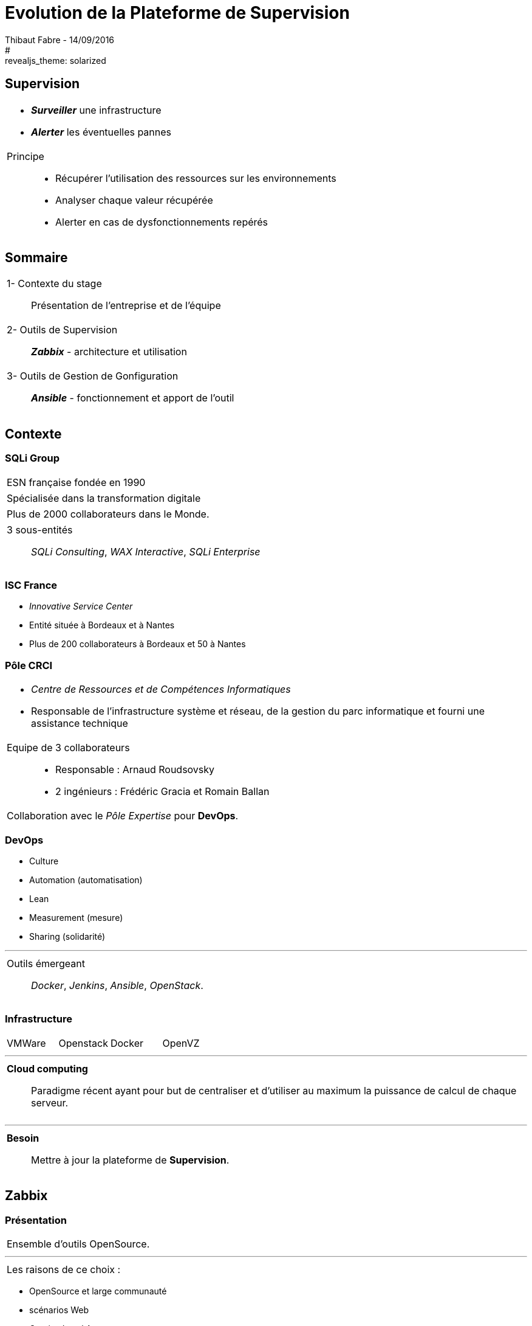 = Evolution de la Plateforme de Supervision
Thibaut Fabre - 14/09/2016
:revealjs_theme: league
#:revealjs_theme: solarized
:revealjs_transition: concave
:revealjs_transitionSpeed: slow
:revealjs_controls: true
:revealjs_progress: true
:revealjs_slideNumber: true
:revealjs_center: true
:revealjs_mouseWheel: true
:revealjs_previewLinks: false

== Supervision

[cols="1a",frame=none,grid=none]
|===
|* *_Surveiller_* une infrastructure
* *_Alerter_* les éventuelles pannes

|Principe::
* Récupérer l'utilisation des ressources sur les environnements
* Analyser chaque valeur récupérée
* Alerter  en cas de dysfonctionnements repérés
|===

== Sommaire

[cols="1a",frame=none,grid=none]
|===
|1- Contexte du stage::
Présentation de l'entreprise et de l'équipe

|2- Outils de Supervision::
*_Zabbix_* - architecture et utilisation

|3- Outils de Gestion de Gonfiguration::
*_Ansible_* - fonctionnement et apport de l'outil
|===

== Contexte

=== SQLi Group


[cols="1d",frame=none,grid=none]
|===
|ESN française fondée en 1990
|===

[cols="1d",frame=none,grid=none]
|===
|Spécialisée dans la transformation digitale
|===

[cols="1d",frame=none,grid=none]
|===
|Plus de 2000 collaborateurs dans le Monde.
|===

[cols="1",frame=none,grid=none]
|===
a|3 sous-entités::
_SQLi Consulting_, _WAX Interactive_, _SQLi Enterprise_
|===

=== ISC France

* _Innovative Service Center_
* Entité située à Bordeaux et à Nantes
* Plus de 200 collaborateurs à Bordeaux et 50 à Nantes

=== Pôle CRCI

[cols="1a",frame=none,grid=none]
|===
|* _Centre de Ressources et de Compétences Informatiques_
* Responsable de l’infrastructure système et réseau, de la gestion du parc informatique et fourni une assistance technique

|Equipe de 3 collaborateurs::
* Responsable : Arnaud Roudsovsky
* 2 ingénieurs : Frédéric Gracia et Romain Ballan

^|Collaboration avec le _Pôle Expertise_ pour *DevOps*.
|===

=== DevOps

* Culture
* Automation (automatisation)
* Lean
* Measurement (mesure)
* Sharing (solidarité)

---

[cols="1a",frame=none,grid=none]
|===
|Outils émergeant::
 _Docker_, _Jenkins_, _Ansible_, _OpenStack_.
|===

=== Infrastructure

[cols="4",frame=none,grid=none]
|===
|VMWare |Openstack |Docker |OpenVZ
|===

---

[cols="1a",frame=none,grid=none]
|===
|*Cloud computing*::
Paradigme récent ayant pour but de centraliser et d’utiliser au maximum la puissance de calcul de chaque serveur.
|===

---

[cols="1a",frame=none,grid=none]
|===
|*Besoin*::
Mettre à jour la plateforme de *Supervision*.
|===

== Zabbix

=== Présentation

[cols="1a",frame=none,grid=none]
|===
|Ensemble d'outils OpenSource.
|===

---

[cols="1a",frame=none,grid=none]
|===
|Les raisons de ce choix :
|===

* OpenSource et large communauté
* scénarios Web
* _Service Level Agreement_
* Equipe déjà formée
* Possibilité de monitorer des containers *Docker*

=== Architecture

[[img-sunset]]
image::./Images/Architecture_Zabbix.png[caption="Figure 1: ", title="Représentation de l'architecture"]

=== Fonctionnement

[[img-sunset]]
image::./Images/Processus_Alerte.png[caption="Figure 2: ", title="Processus de génération d'une alerte"]

=== Supervision de containers Docker

- image fonctionnement

=== Conclusion sur l'installation

[cols="10",frame=none,grid=none]
|===
2+<|_Apports_:
8+<|Supervision des containers, +
Supervision par les scénarios web.
|===

---

[cols="10",frame=none,grid=none]
|===
2+<|_Limites_:
8+<|Manque de précisions sur certaines alertes, +
Base de données peut devenir une limite, +
Pas de sauvegarde de la base de données.
|===


== Ansible

=== Pourquoi en avoir besoin ?

[cols="1a",frame=none,grid=none]
|===
|Logiciel OpenSource permettant la configuration et la gestion à distance des machines.
|===

---

[cols="1a",frame=none,grid=none]
|===
|Utilisation de protocoles de communications: +
SSH pour Linux et WinRM pour Windows.
|===

---

[cols="1a",frame=none,grid=none]
|===
|Utilisation indispensable pour mettre à jour les agents déjà présents.
|===

=== Conclusion de l'outil

[cols="10",frame=none,grid=none]
|===
2+<|_Apports_:
8+<|Gain de temps, +
Effectuer des montées de version en masse.
|===

---

[cols="10",frame=none,grid=none]
|===
2+<|_Limite_:
8+<|Fonctionnement instable sous Windows.
|===

== Conclusion

[cols="1a",frame=none,grid=none]
|===
|* Zabbix redevient utilisable dans la gestion de l'infrastructure,
* Ansible aidera dans l'avenir les ingénieurs du pôle.

|* Apprentissage du métier d'ingénieur Réseaux et Système,
* Equipes innovantes et dynamiques,
* Travailler dans la culture DevOps.
|===
